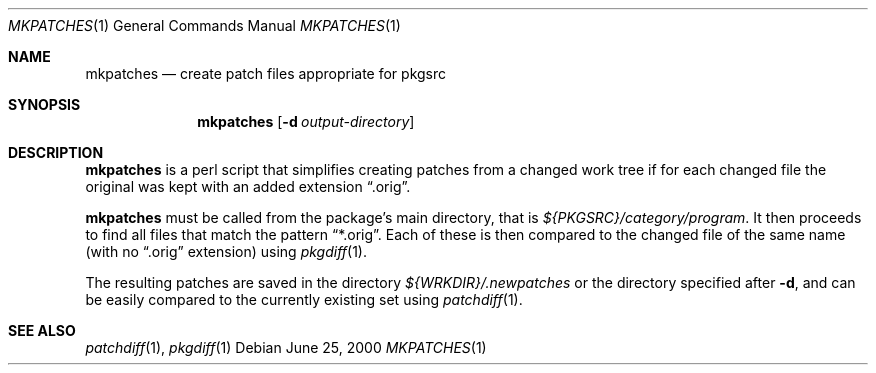 .\"	$NetBSD: mkpatches.1,v 1.2 2001/12/03 19:03:22 wiz Exp $
.\"
.\" Copyright (c) 2000 by Thomas Klausner <wiz@NetBSD.org>
.\" All Rights Reserved.  Absolutely no warranty.
.\"
.Dd June 25, 2000
.Dt MKPATCHES 1
.Os
.Sh NAME
.Nm mkpatches
.Nd create patch files appropriate for pkgsrc
.Sh SYNOPSIS
.Nm
.Op Fl d Ar output-directory
.Sh DESCRIPTION
.Nm
is a perl script that simplifies creating patches from a changed work
tree if for each changed file the original was kept with an added
extension
.Dq .orig .
.Pp
.Nm
must be called from the package's main directory, that is
.Pa ${PKGSRC}/category/program .
It then proceeds to find all files that
match the pattern
.Dq *.orig .
Each of these is then compared to the
changed file of the same name (with no
.Dq .orig
extension) using
.Xr pkgdiff 1 .
.Pp
The resulting patches are saved in the directory
.Pa ${WRKDIR}/.newpatches
or the directory specified after
.Fl d ,
and can be easily compared to the currently existing set using
.Xr patchdiff 1 .
.Sh SEE ALSO
.Xr patchdiff 1 ,
.Xr pkgdiff 1
